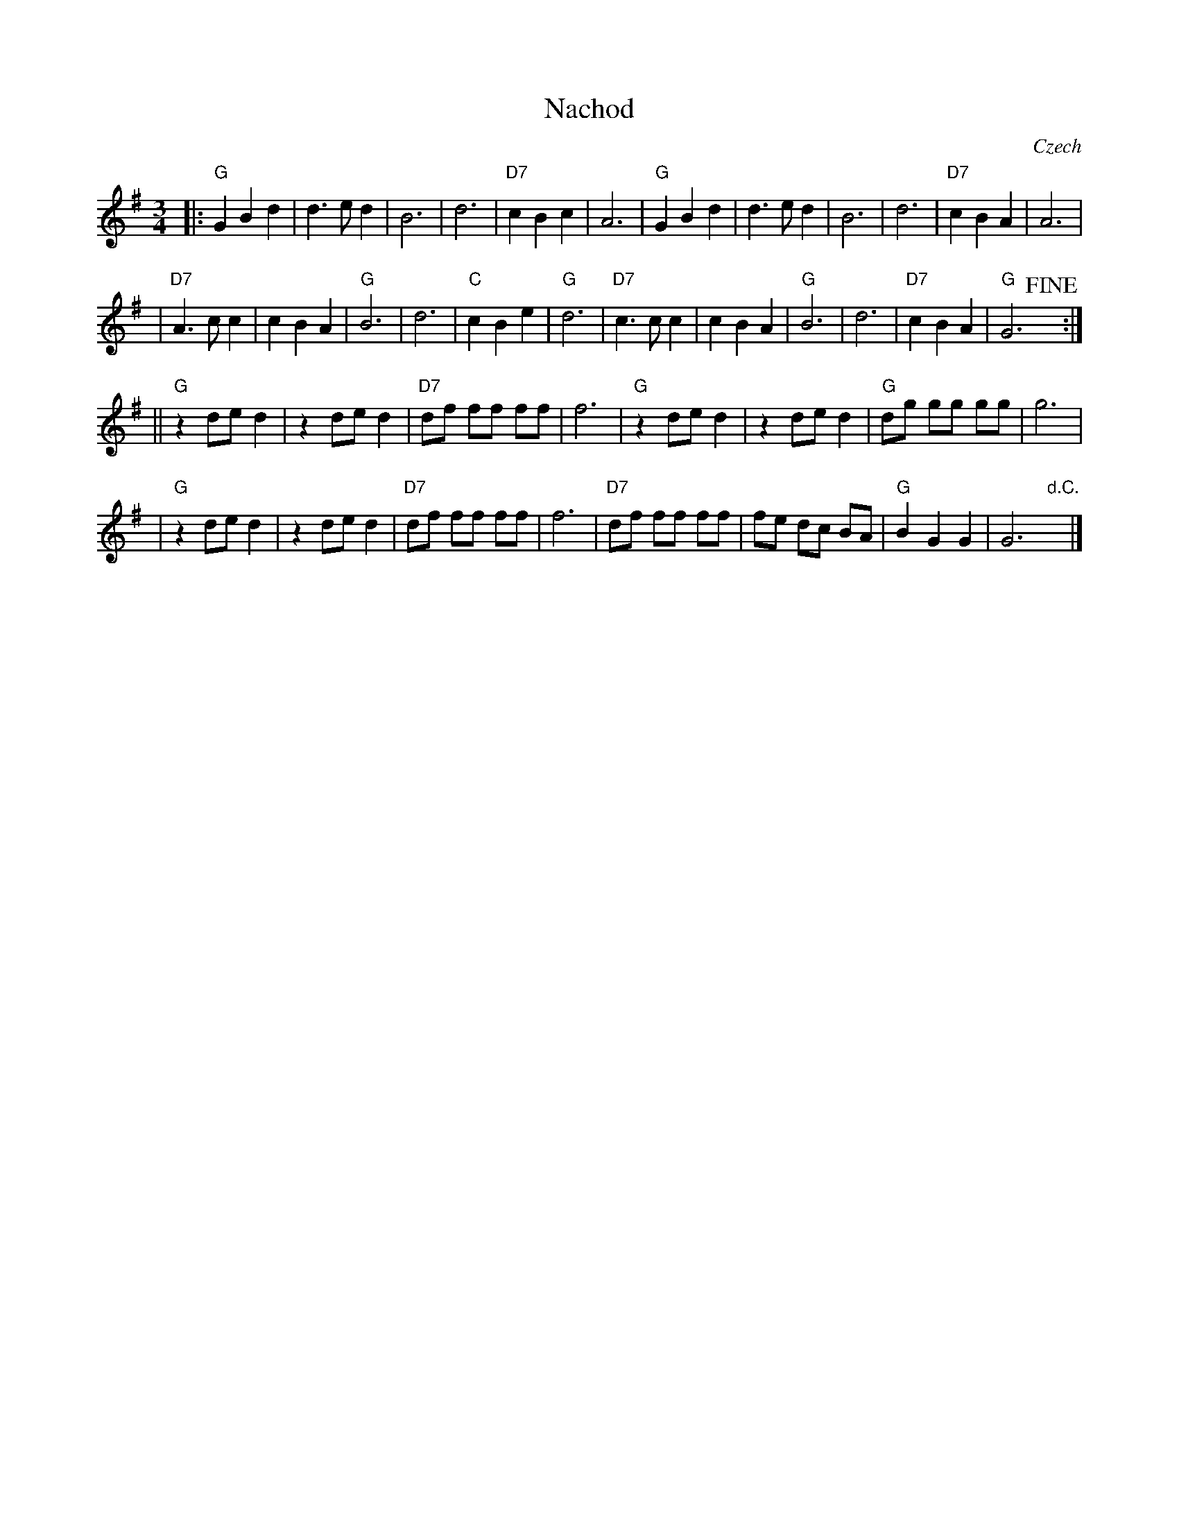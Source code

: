 X: 1
T: Nachod
O: Czech
R: waltz
Z: 2010 John Chambers <jc:trillian.mit.edu>
S: Susan Worland, 2010-6-23 workshop at Peacuddy's Cafe, Melrose MA USA
N: Last 8 bars for intro
M: 3/4
L: 1/8
K: G
|: "G"G2 B2 d2 | d3 e d2 | B6 | d6 | "D7"c2 B2 c2 | A6 \
|  "G"G2 B2 d2 | d3 e d2 | B6 | d6 | "D7"c2 B2 A2 | A6 |
| "D7"A3 c c2 | c2 B2 A2 | "G" B6 | d6 | "C"c2 B2 e2 | "G"d6 \
| "D7"c3 c c2 | c2 B2 A2 | "G"B6 | d6 | "D7"c2 B2 A2 | "G"G6 !fine!y:|
|| "G"z2 de d2 | z2 de d2 | "D7"df ff ff | f6 \
|  "G"z2 de d2 | z2 de d2 | "G"dg gg gg | g6 |
|  "G"z2 de d2 | z2 de d2 | "D7"df ff ff | f6 \
| "D7"df ff ff | fe dc BA | "G"B2 G2 G2 | G6 "d.C."y|]
